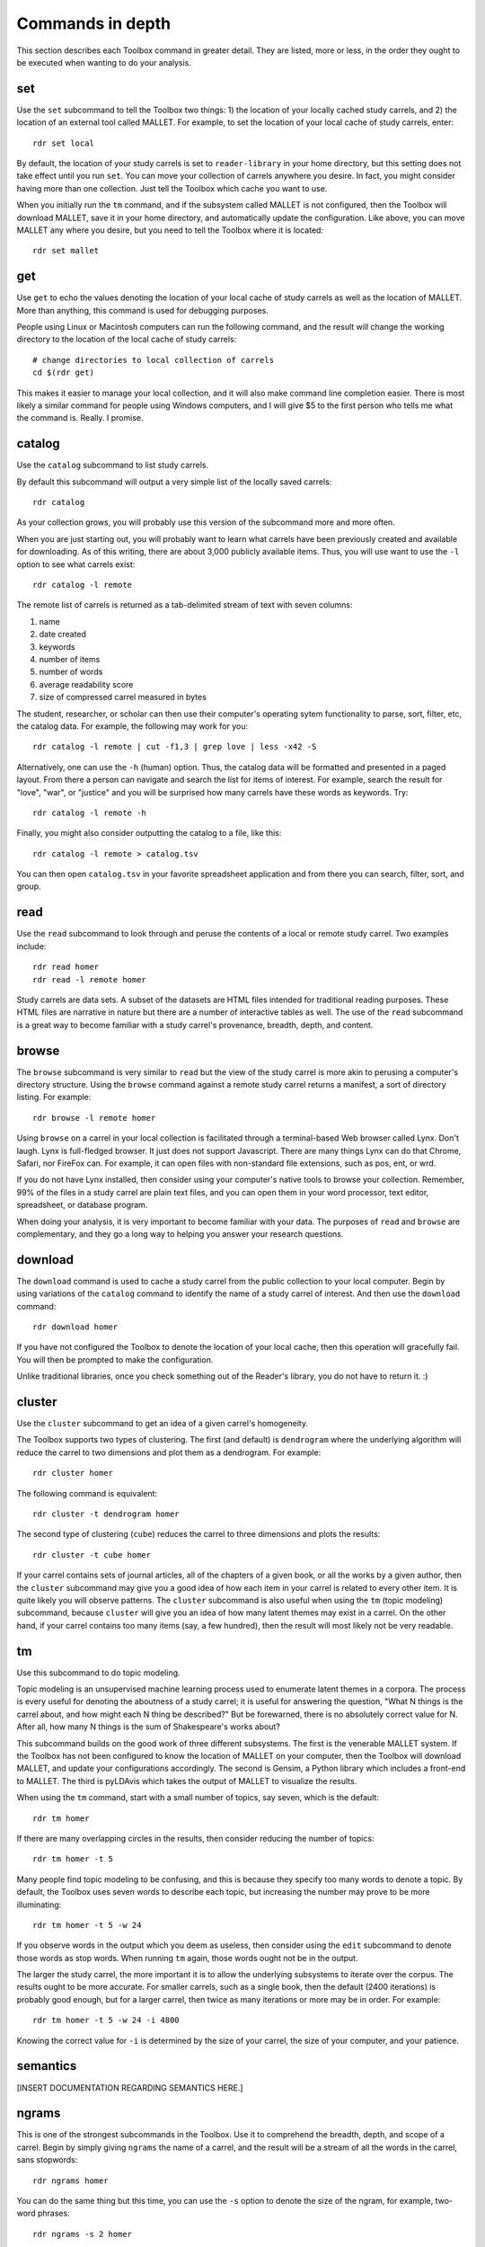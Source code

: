 Commands in depth
=================

This section describes each Toolbox command in greater detail. They are listed, more or less, in the order they ought to be executed when wanting to do your analysis.

set
---

Use the ``set`` subcommand to tell the Toolbox two things: 1) the location of your locally cached study carrels, and 2) the location of an external tool called MALLET. For example, to set the location of your local cache of study carrels, enter: ::

  rdr set local

By default, the location of your study carrels is set to ``reader-library`` in your home directory, but this setting does not take effect until you run ``set``. You can move your collection of carrels anywhere you desire. In fact, you might consider having more than one collection. Just tell the Toolbox which cache you want to use.

When you initially run the ``tm`` command, and if the subsystem called MALLET is not configured, then the Toolbox will download MALLET, save it in your home directory, and automatically update the configuration. Like above, you can move MALLET any where you desire, but you need to tell the Toolbox where it is located: ::

  rdr set mallet


get
---

Use ``get`` to echo the values denoting the location of your local cache of study carrels as well as the location of MALLET. More than anything, this command is used for debugging purposes. 

People using Linux or Macintosh computers can run the following command, and the result will change the working directory to the location of the local cache of study carrels: ::

  # change directories to local collection of carrels
  cd $(rdr get)

This makes it easier to manage your local collection, and it will also make command line completion easier. There is most likely a similar command for people using Windows computers, and I will give $5 to the first person who tells me what the command is. Really. I promise.


catalog
-------

Use the ``catalog`` subcommand to list study carrels.

By default this subcommand will output a very simple list of the locally saved carrels: ::

  rdr catalog

As your collection grows, you will probably use this version of the subcommand more and more often.

When you are just starting out, you will probably want to learn what carrels have been previously created and available for downloading. As of this writing, there are about 3,000 publicly available items. Thus, you will use want to use the ``-l`` option to see what carrels exist: ::

  rdr catalog -l remote
  
The remote list of carrels is returned as a tab-delimited stream of text with seven columns:

1. name
2. date created
3. keywords
4. number of items
5. number of words
6. average readability score
7. size of compressed carrel measured in bytes

The student, researcher, or scholar can then use their computer's operating sytem functionality to parse, sort, filter, etc, the catalog data. For example, the following may work for you: ::

  rdr catalog -l remote | cut -f1,3 | grep love | less -x42 -S

Alternatively, one can use the ``-h`` (human) option. Thus, the catalog data will be formatted and presented in a paged layout. From there a person can navigate and search the list for items of interest. For example, search the result for "love", "war", or "justice" and you will be surprised how many carrels have these words as keywords. Try: ::

  rdr catalog -l remote -h

Finally, you might also consider outputting the catalog to a file, like this: ::

  rdr catalog -l remote > catalog.tsv
  
You can then open ``catalog.tsv`` in your favorite spreadsheet application and from there you can search, filter, sort, and group.


read
----

Use the ``read`` subcommand to look through and peruse the contents of a local or remote study carrel. Two examples include: ::

  rdr read homer
  rdr read -l remote homer

Study carrels are data sets. A subset of the datasets are HTML files intended for traditional reading purposes. These HTML files are narrative in nature but there are a number of interactive tables as well. The use of the ``read`` subcommand is a great way to become familiar with a study carrel's provenance, breadth, depth, and content. 


browse
------

The ``browse`` subcommand is very similar to ``read`` but the view of the study carrel is more akin to perusing a computer's directory structure. Using the ``browse`` command against a remote study carrel returns a manifest, a sort of directory listing. For example: ::

  rdr browse -l remote homer

Using ``browse`` on a carrel in your local collection is facilitated through a terminal-based Web browser called Lynx. Don't laugh. Lynx is full-fledged browser. It just does not support Javascript. There are many things Lynx can do that Chrome, Safari, nor FireFox can. For example, it can open files with non-standard file extensions, such as pos, ent, or wrd.

If you do not have Lynx installed, then consider using your computer's native tools to browse your collection. Remember, 99% of the files in a study carrel are plain text files, and you can open them in your word processor, text editor, spreadsheet, or database program.

When doing your analysis, it is very important to become familiar with your data. The purposes of ``read`` and ``browse`` are complementary, and they go a long way to helping you answer your research questions.


download
--------

The ``download`` command is used to cache a study carrel from the public collection to your local computer. Begin by using variations of the ``catalog`` command to identify the name of a study carrel of interest. And then use the ``download`` command: ::

  rdr download homer

If you have not configured the Toolbox to denote the location of your local cache, then this operation will gracefully fail. You will then be prompted to make the configuration.

Unlike traditional libraries, once you check something out of the Reader's library, you do not have to return it. :)


cluster
-------

Use the ``cluster`` subcommand to get an idea of a given carrel's homogeneity. 

The Toolbox supports two types of clustering. The first (and default) is ``dendrogram`` where the underlying algorithm will reduce the carrel to two dimensions and plot them as a dendrogram. For example: ::

  rdr cluster homer

The following command is equivalent: ::

  rdr cluster -t dendrogram homer

The second type of clustering (``cube``) reduces the carrel to three dimensions and plots the results: ::

  rdr cluster -t cube homer

If your carrel contains sets of journal articles, all of the chapters of a given book, or all the works by a given author, then the ``cluster`` subcommand may give you a good idea of how each item in your carrel is related to every other item. It is quite likely you will observe patterns. The ``cluster`` subcommand is also useful when using the ``tm`` (topic modeling) subcommand, because ``cluster`` will give you an idea of how many latent themes may exist in a carrel. On the other hand, if your carrel contains too many items (say, a few hundred), then the result will most likely not be very readable.


tm
--

Use this subcommand to do topic modeling.

Topic modeling is an unsupervised machine learning process used to enumerate latent themes in a corpora. The process is every useful for denoting the aboutness of a study carrel; it is useful for answering the question, "What N things is the carrel about, and how might each N thing be described?" But be forewarned, there is no absolutely correct value for N. After all, how many N things is the sum of Shakespeare's works about?

This subcommand builds on the good work of three different subsystems. The first is the venerable MALLET system. If the Toolbox has not been configured to know the location of MALLET on your computer, then the Toolbox will download MALLET, and update your configurations accordingly. The second is Gensim, a Python library which includes a front-end to MALLET. The third is pyLDAvis which takes the output of MALLET to visualize the results.

When using the ``tm`` command, start with a small number of topics, say seven, which is the default: ::

  rdr tm homer

If there are many overlapping circles in the results, then consider reducing the number of topics: ::

  rdr tm homer -t 5

Many people find topic modeling to be confusing, and this is because they specify too many words to denote a topic. By default, the Toolbox uses seven words to describe each topic, but increasing the number may prove to be more illuminating: ::

  rdr tm homer -t 5 -w 24

If you observe words in the output which you deem as useless, then consider using the ``edit`` subcommand to denote those words as stop words. When running ``tm`` again, those words ought not be in the output.

The larger the study carrel, the more important it is to allow the underlying subsystems to iterate over the corpus. The results ought to be more accurate. For smaller carrels, such as a single book, then the default (2400 iterations) is probably good enough, but for a larger carrel, then twice as many iterations or more may be in order. For example: ::

  rdr tm homer -t 5 -w 24 -i 4800

Knowing the correct value for ``-i`` is determined by the size of your carrel, the size of your computer, and your patience.


semantics
---------

[INSERT DOCUMENTATION REGARDING SEMANTICS HERE.]


ngrams
------

This is one of the strongest subcommands in the Toolbox. Use it to comprehend the breadth, depth, and scope of a carrel. Begin by simply giving ``ngrams`` the name of a carrel, and the result will be a stream of all the words in the carrel, sans stopwords: ::

  rdr ngrams homer

You can do the same thing but this time, you can use the ``-s`` option to denote the size of the ngram, for example, two-word phrases: ::

  rdr ngrams -s 2 homer
  
If you specify a size greater than 2, then stop words will not be removed: ::

  rdr ngrams -s 3 homer
  
At this point, you may want to redirect the output of ngrams to a file, and then use another application for further analysis. For example, save the result to a file named ``bigrams.tsv``, and then open ``bigrams.tsv`` in your spreadsheet application for searching, sorting, and grouping purposes: ::

  rdr ngrams -s 2 homer > bigrams.tsv
  
It is possible to query (filter) the results of the ``ngrams`` subcommand with the ``-q`` option. Queries are expected to be regular expressions so the results of the following command will be a list of all bigrams containing the characters l-o-v-e: ::

  rdr ngrams -s 2 -q love homer
  
You might enhance the query to return all bigrams beginning with the characters l-o-v-e: ::
  
  rdr ngrams -s 2 -q "^love" homer

Or only the bigrams beginning with the word "love": ::

  rdr ngrams -s 2 -q "^love\b" homer

The student, researcher, or scholar will often want to count the occurances of ngrams, and that is what the ``-c`` option is for. For example, to count and tabulate the most frequent unigrams in a carrel you can: ::

  rdr ngrams -c homer

You can probably pipe the results through to an operating system utility called "more" in order to page through the results: ::

  rdr ngrams -c homer | more

Do the same thing but with bigrams: ::

  rdr ngrams -c -s 2 homer | more
  
Or list the most frequent bigrams containing the letters l-o-v-e: ::

  rdr ngrams -c -s 2 -q love homer | more

At this point you may want to redirect the output to a file, and then, again, use another application to do additional analysis. For example, find all bigrams containing l-o-v-e, redirect the output to a file, and then import the result into a network analysis program (like Gephi) to illustrate relationships: ::

  rdr ngrams -s 2 -q love homer > love.tsv
  
Finally, ``ngrams`` filters results using a stop word list contained in very study carrel. The given stop word list may be too restrictive or not restrictive enough. That is what the ``edit`` subcommand is for; the ``edit`` subcommand makes it easy to modify a carrel's stop word list, and consequently make the output of ``ngrams`` more meaningful. See the section on ``edit`` for more detail.

edit
----

Use the ``edit`` command to modify the given carrel's stop word list. For example: ::

  rdr edit homer

Each study carrel comes with a stop word list located at ``etc/stopwords.txt``. This list is taken into account whenever the ``ngram`` or ``tm`` subcommands are executed. Through your reading, you may observe words which are meaningless to your investigations. Conversely, you may identify words which do not appear, and you believe they should. Thus, you may want to modify the stop word list. 

Given a carrel's name, this command will read your computer's environment, determine what text editor you have defined as the default, launch that editor, and open the stop words file. Use the result to add or subtract from the list, and save the file.  When you run ``ngrams`` or ``tm`` again, the results ought to be cleaner. 

It is not necessary to use the ``edit`` subcommand to process your list of stop words. You can use just about any editor you desire, but it is imperative that you save the result as a plain text file and its name must be ``stopwords.txt``.


concordance
-----------

Developed in the 13th century, concordances are the oldest form of text mining, and now-a-days they are often called keyword-in-context (KWIC) indexes. Concordances are the poor man's search engine. 

Use ``concordance`` to see what words are used in the same breath as a given word. Used without any options, the ``concordance`` tool will query the given carrel for the word "love", and the result will be a number of lines where each line contains about 40 characters prior to the word "love", the word "love", and about 40 characters after the word "love": ::

  rdr concordance homer
  
You can query (filter) the results with the ``-q`` option, and the query must be a word for phrase, not a regular expression. Thus, the following command is identical to the default: ::

  rdr concordance -q love homer

Alternatively, the query can be a phrase, and it is often interesting to associate a noun with a verb, such as: ::

  rdr concordance -q "war is" homer

Or: ::

  rdr concordance -q "hector had" homer

By default, ``concordance`` will output as many 999 lines. Using the ``-l`` option you can configure the number of lines. For example, to output only 5 lines, try: ::

  rdr concordance -l 5 homer
  
You can also configure the size of each line's width -- the number of characters on either side of the query. To see very short snippets, try: ::

  rdr concordance -w 24 homer

It is useful to first exploit the ``ngrams`` command to identify words or phrases of interest, then use the results as input for the ``concordance`` command.

Like many of the other subcommands, the output of ``concordance`` is designed to be used by other applications or tools. Moreover, a word is often known by the company it keeps. Output the results of ``concordance`` to a file, and then use the file as input to a wordcloud tool (like Wordle) to visualize the results: ::

  rdr concordance homer > homer.txt
  
Initially, the cloud will be dominated by the value of ``-q``, but you can use your text editor to find/replace the query with nothingness. The visualization will be quite insightful, I promise.


search
------

[INSERT DOCUMENTATION REGARDING SEARCH HERE.]


grammars
--------

Langauges follow patterns, and these patterns are called grammars. Through the use of machine learning computing techniques, it is possible to apply grammars to a text and extract matching sentence fragments. The results are more meaningful than simple ngram and concordance outputs because the patterns (grammars) assume relationships between words, not mere frequencies nor proximities.

In order to exploit grammars, a specific language model must be installed, and if it has not been installed, then the Toolbox will do so. Moreover, applying the model to the carrel can be a time consuming process, and the Toolbox will do this work, if it has not already been done.

The Toolbox supports four different grammars. The first is subject-verb-object (svo) -- rudimentary sentences.  To extract svo-like fragments from a given study carrel, enter: ::

  rdr grammars homer

The result is usually lengthy, and consequently you may want to pipe the results through to a pager such as "more": ::

  rdr grammars homer | more
  
The default grammar (svo) can be explicitly articulated on the command line: ::

  rdr grammars -g svo homer
  
The other three grammars include:

1. ``nouns`` - all nouns and noun chunks
2. ``quotes`` - things people say
3. ``sss`` - semi-structured sentences; this is the most complicated grammar

To list all the nouns and noun chunks in a carrel, enter: ::

  rdr grammars -g nouns homer

To list all the direct quotes in a carrel, enter: ::

  rdr grammars -g quotes homer
  
Semi-structured sentences (sss) are the most complicated grammar, and it requires at least one additional option, ``-n`` where the value is some sort of noun. This grammar includes an optional option, ``-l`` for the lemma of a verb. By default, the value of ``-l`` is the lemma "be". Thus, to list all sentence fragments where the subject of the sentences is "war", and the predicate is a form of "be", enter: ::

  rdr grammars -g sss -n war homer

The following command is equivalent: ::

  rdr grammars -g sss -n war -l be homer
  
Using the semi-structured grammars is sometimes more accurate than filtering concordances. For example, in Homer's works, one can ask, "What are horses?" ::

  rdr grammars -g sss -n horses -l be homer

Using the ``-q`` option, the student, researcher, or scholar can filter the output of ``grammars``. Like most of the other filters, this one takes a regular expression as an argument. Thus, to filter the ``svo`` option with the letters l-o-v-e, try: ::

  rdr grammars -g svo -q love homer
  
The same thing can be quite useful when it comes to the ``noun`` grammar: ::

  rdr grammars -g nouns -q love homer
  
As well as the ``quotes`` grammar: ::

  rdr grammars -g quotes -q love homer

Use the ``-s`` and ``-c`` options to make the output more meaningful. The ``-s`` option sorts the results alphabetically, and by doing so, patterns may emerge. For example: ::

 rdr grammars -s homer | more
 
Similarly, the ``-c`` option counts and tabulates the results, and this is quite useful for determining what nouns and noun phrases are frequently mentioned in a carrel: ::

  rdr grammars -g nouns -c homer | more
  

sql
---

This subcommand launches a subsystem called Datasette, and through its use the student, researcher, or scholar can easily query the given carrel's underlying SQLite relational database file.

The underlying database's structure is defined in each carrel's ``etc/reader.sql`` file, and the database is essentially a distillation of all the content found in the ``adr``, ``bib``, ``ent``, ``pos``, ``urls``, and ``wrd`` directories of each carrel. Thus, the database includes email addresses, bibliographics, named-entities, parts-of-speech, URLs, and statistically significant keywords extracted from each and every text-based file found in the carrel's ``cache`` directory.

Given this database, it is possible to exact all sorts of information through the use of SQL (structured query language). For example, begin to work with the carrel named homer: ::

  rdr sql homer

Then query the database in a number of different ways: ::

  -- list all identifiers
  SELECT id FROM bib;
  
  -- count & tabulate the keywords
  SELECT COUNT( keyword ) AS c, keyword FROM wrd GROUP BY keyword ORDER BY c DESC;
  
  -- list all items "about" Trojans; notice whence each book comes
  SELECT b.id FROM bib AS b, wrd AS w WHERE w.keyword IS 'Trojans' AND b.id IS w.id;
  
  -- list all items "about" Ulysses; again, notice whence each book comes; what does that tell you about the books?
  SELECT b.id FROM bib AS b, wrd AS w WHERE w.keyword IS 'Ulysses' AND b.id IS w.id;
  
  -- create a rudimentary bibliography
  SELECT b.id, GROUP_CONCAT( w.keyword, '; ' ) AS keywords, b.summary FROM bib AS b, wrd AS w WHERE b.id = w.id GROUP BY b.id ORDER BY b.id;

  -- count & tabulate the people
  SELECT COUNT( entity ) AS c, entity FROM ent WHERE type IS 'PERSON' GROUP BY entity ORDER BY c DESC;

  -- count & tabulate the locations
  SELECT COUNT( entity ) AS c, entity FROM ent WHERE type IS 'LOC' GROUP BY entity ORDER BY c DESC;

  -- list all the verbs
  -- what do things do, and in any carrel the vast majority of time it is always about being and having
  SELECT COUNT( lemma ) AS c, lemma FROM pos WHERE pos LIKE 'V%' GROUP BY lemma ORDER BY c DESC;

  -- list all the nouns; what things exist?
  SELECT COUNT( LOWER( lemma ) ) AS c, LOWER( lemma ) FROM pos WHERE pos LIKE 'N%' GROUP BY LOWER( lemma ) ORDER BY c DESC;

  -- list all the adjectives; how are things described?
  SELECT COUNT( LOWER( lemma ) ) AS c, LOWER( lemma ) FROM pos WHERE pos LIKE 'J%' GROUP BY LOWER( lemma ) ORDER BY c DESC;

The different types of queries are almost limitless, and the key to using the database is less about knowing SQL and more about being able to articulate the type of information one wants to extract. 

For more ideas of how to exploit the database see ``etc/queries.sql`` found in every study carrel. That file is used to create ``etc/report.txt``.


play
----

Use this subcommand to play hangman. It is that simple. 


